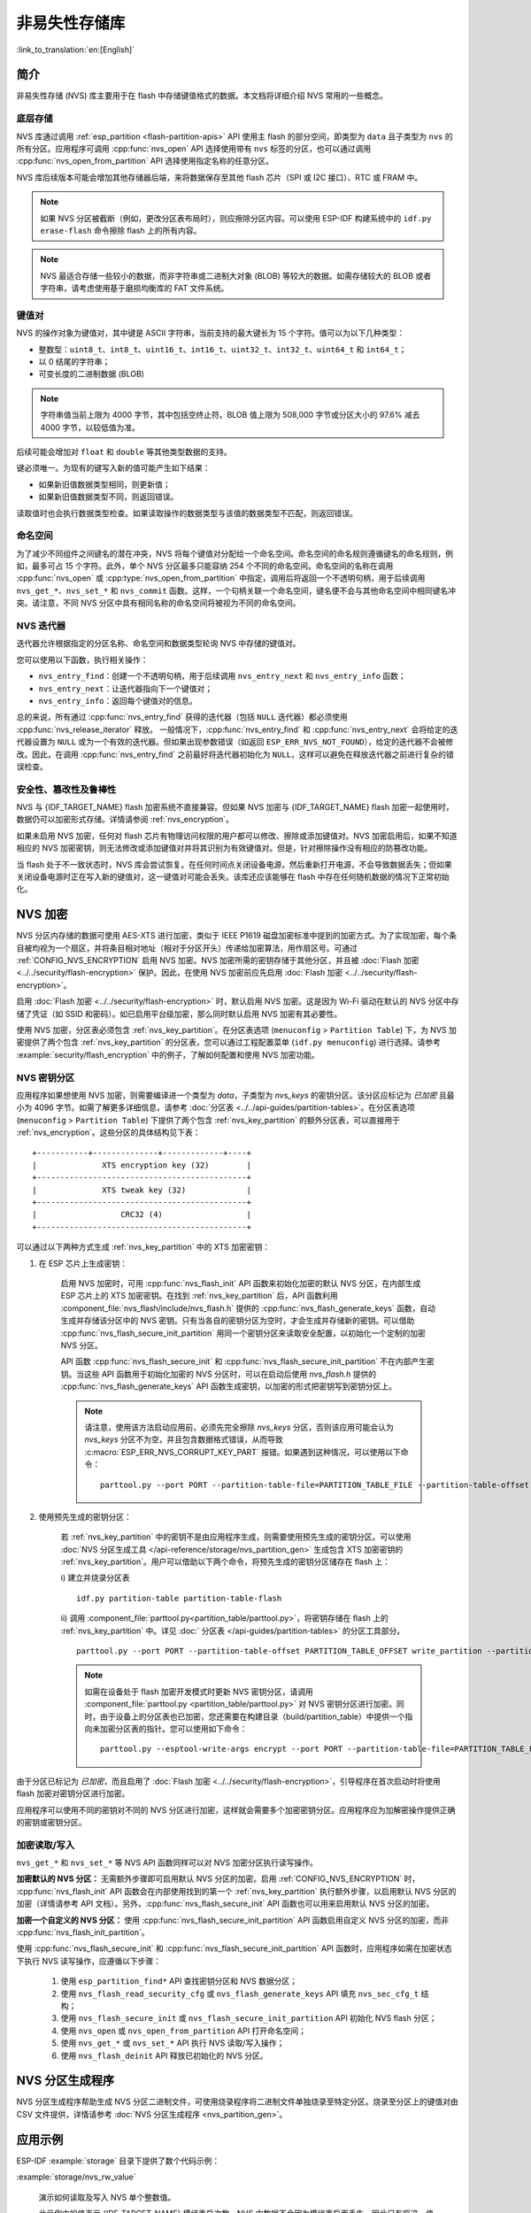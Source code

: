 非易失性存储库
============================

:link_to_translation:`en:[English]`

简介
------------

非易失性存储 (NVS) 库主要用于在 flash 中存储键值格式的数据。本文档将详细介绍 NVS 常用的一些概念。

底层存储
^^^^^^^^^^^^^^^^^^

NVS 库通过调用 :ref:`esp_partition <flash-partition-apis>` API 使用主 flash 的部分空间，即类型为 ``data`` 且子类型为 ``nvs`` 的所有分区。应用程序可调用 :cpp:func:`nvs_open` API 选择使用带有 ``nvs`` 标签的分区，也可以通过调用 :cpp:func:`nvs_open_from_partition` API 选择使用指定名称的任意分区。

NVS 库后续版本可能会增加其他存储器后端，来将数据保存至其他 flash 芯片（SPI 或 I2C 接口）、RTC 或 FRAM 中。

.. note:: 如果 NVS 分区被截断（例如，更改分区表布局时），则应擦除分区内容。可以使用 ESP-IDF 构建系统中的 ``idf.py erase-flash`` 命令擦除 flash 上的所有内容。

.. note:: NVS 最适合存储一些较小的数据，而非字符串或二进制大对象 (BLOB) 等较大的数据。如需存储较大的 BLOB 或者字符串，请考虑使用基于磨损均衡库的 FAT 文件系统。


键值对
^^^^^^^^^^^^^^^

NVS 的操作对象为键值对，其中键是 ASCII 字符串，当前支持的最大键长为 15 个字符。值可以为以下几种类型：

-  整数型：``uint8_t``、``int8_t``、``uint16_t``、``int16_t``、``uint32_t``、``int32_t``、``uint64_t`` 和 ``int64_t``；
-  以 0 结尾的字符串；
-  可变长度的二进制数据 (BLOB)

.. note::

    字符串值当前上限为 4000 字节，其中包括空终止符。BLOB 值上限为 508,000 字节或分区大小的 97.6% 减去 4000 字节，以较低值为准。

后续可能会增加对 ``float`` 和 ``double`` 等其他类型数据的支持。

键必须唯一。为现有的键写入新的值可能产生如下结果：

-  如果新旧值数据类型相同，则更新值；
-  如果新旧值数据类型不同，则返回错误。

读取值时也会执行数据类型检查。如果读取操作的数据类型与该值的数据类型不匹配，则返回错误。


命名空间
^^^^^^^^^^

为了减少不同组件之间键名的潜在冲突，NVS 将每个键值对分配给一个命名空间。命名空间的命名规则遵循键名的命名规则，例如，最多可占 15 个字符。此外，单个 NVS 分区最多只能容纳 254 个不同的命名空间。命名空间的名称在调用 :cpp:func:`nvs_open` 或 :cpp:type:`nvs_open_from_partition` 中指定，调用后将返回一个不透明句柄，用于后续调用 ``nvs_get_*``、``nvs_set_*`` 和 ``nvs_commit`` 函数。这样，一个句柄关联一个命名空间，键名便不会与其他命名空间中相同键名冲突。请注意，不同 NVS 分区中具有相同名称的命名空间将被视为不同的命名空间。

NVS 迭代器
^^^^^^^^^^^^^

迭代器允许根据指定的分区名称、命名空间和数据类型轮询 NVS 中存储的键值对。

您可以使用以下函数，执行相关操作：

- ``nvs_entry_find``：创建一个不透明句柄，用于后续调用 ``nvs_entry_next`` 和 ``nvs_entry_info`` 函数；
- ``nvs_entry_next``：让迭代器指向下一个键值对；
- ``nvs_entry_info``：返回每个键值对的信息。

总的来说，所有通过 :cpp:func:`nvs_entry_find` 获得的迭代器（包括 ``NULL`` 迭代器）都必须使用 :cpp:func:`nvs_release_iterator` 释放。
一般情况下，:cpp:func:`nvs_entry_find` 和 :cpp:func:`nvs_entry_next` 会将给定的迭代器设置为 ``NULL`` 或为一个有效的迭代器。但如果出现参数错误（如返回 ``ESP_ERR_NVS_NOT_FOUND``），给定的迭代器不会被修改。因此，在调用 :cpp:func:`nvs_entry_find` 之前最好将迭代器初始化为 ``NULL``，这样可以避免在释放迭代器之前进行复杂的错误检查。


安全性、篡改性及鲁棒性
^^^^^^^^^^^^^^^^^^^^^^^^^^

NVS 与 {IDF_TARGET_NAME} flash 加密系统不直接兼容。但如果 NVS 加密与 {IDF_TARGET_NAME} flash 加密一起使用时，数据仍可以加密形式存储。详情请参阅 :ref:`nvs_encryption`。

如果未启用 NVS 加密，任何对 flash 芯片有物理访问权限的用户都可以修改、擦除或添加键值对。NVS 加密启用后，如果不知道相应的 NVS 加密密钥，则无法修改或添加键值对并将其识别为有效键值对。但是，针对擦除操作没有相应的防篡改功能。

当 flash 处于不一致状态时，NVS 库会尝试恢复。在任何时间点关闭设备电源，然后重新打开电源，不会导致数据丢失；但如果关闭设备电源时正在写入新的键值对，这一键值对可能会丢失。该库还应该能够在 flash 中存在任何随机数据的情况下正常初始化。


.. _nvs_encryption:

NVS 加密
--------------

NVS 分区内存储的数据可使用 AES-XTS 进行加密，类似于 IEEE P1619 磁盘加密标准中提到的加密方式。为了实现加密，每个条目被均视为一个扇区，并将条目相对地址（相对于分区开头）传递给加密算法，用作扇区号。可通过 :ref:`CONFIG_NVS_ENCRYPTION` 启用 NVS 加密。NVS 加密所需的密钥存储于其他分区，并且被 :doc:`Flash 加密 <../../security/flash-encryption>` 保护。因此，在使用 NVS 加密前应先启用 :doc:`Flash 加密 <../../security/flash-encryption>`。

启用 :doc:`Flash 加密 <../../security/flash-encryption>` 时，默认启用 NVS 加密。这是因为 Wi-Fi 驱动在默认的 NVS 分区中存储了凭证（如 SSID 和密码）。如已启用平台级加密，那么同时默认启用 NVS 加密有其必要性。

使用 NVS 加密，分区表必须包含 :ref:`nvs_key_partition`。在分区表选项 (``menuconfig`` > ``Partition Table``) 下，为 NVS 加密提供了两个包含 :ref:`nvs_key_partition` 的分区表，您可以通过工程配置菜单 (``idf.py menuconfig``) 进行选择。请参考 :example:`security/flash_encryption` 中的例子，了解如何配置和使用 NVS 加密功能。

.. _nvs_key_partition:

NVS 密钥分区
^^^^^^^^^^^^^^^^^

应用程序如果想使用 NVS 加密，则需要编译进一个类型为 `data`，子类型为 `nvs_keys` 的密钥分区。该分区应标记为 `已加密` 且最小为 4096 字节。如需了解更多详细信息，请参考 :doc:`分区表 <../../api-guides/partition-tables>`。在分区表选项 (``menuconfig`` > ``Partition Table``) 下提供了两个包含 :ref:`nvs_key_partition` 的额外分区表，可以直接用于 :ref:`nvs_encryption`。这些分区的具体结构见下表：

.. highlight:: none

::

    +-----------+--------------+-------------+----+
    |              XTS encryption key (32)        |
    +---------------------------------------------+
    |              XTS tweak key (32)             |
    +---------------------------------------------+
    |                  CRC32 (4)                  |
    +---------------------------------------------+

可以通过以下两种方式生成 :ref:`nvs_key_partition` 中的 XTS 加密密钥：

1. 在 ESP 芯片上生成密钥：

    启用 NVS 加密时，可用 :cpp:func:`nvs_flash_init` API 函数来初始化加密的默认 NVS 分区，在内部生成 ESP 芯片上的 XTS 加密密钥。在找到 :ref:`nvs_key_partition` 后，API 函数利用 :component_file:`nvs_flash/include/nvs_flash.h` 提供的 :cpp:func:`nvs_flash_generate_keys` 函数，自动生成并存储该分区中的 NVS 密钥。只有当各自的密钥分区为空时，才会生成并存储新的密钥。可以借助 :cpp:func:`nvs_flash_secure_init_partition` 用同一个密钥分区来读取安全配置，以初始化一个定制的加密 NVS 分区。

    API 函数 :cpp:func:`nvs_flash_secure_init` 和 :cpp:func:`nvs_flash_secure_init_partition` 不在内部产生密钥。当这些 API 函数用于初始化加密的 NVS 分区时，可以在启动后使用 `nvs_flash.h` 提供的 :cpp:func:`nvs_flash_generate_keys` API 函数生成密钥，以加密的形式把密钥写到密钥分区上。

    .. note:: 请注意，使用该方法启动应用前，必须先完全擦除 `nvs_keys` 分区，否则该应用可能会认为 `nvs_keys` 分区不为空，并且包含数据格式错误，从而导致 :c:macro:`ESP_ERR_NVS_CORRUPT_KEY_PART` 报错。如果遇到这种情况，可以使用以下命令：
        ::

            parttool.py --port PORT --partition-table-file=PARTITION_TABLE_FILE --partition-table-offset PARTITION_TABLE_OFFSET erase_partition --partition-type=data --partition-subtype=nvs_keys

2. 使用预先生成的密钥分区：

    若 :ref:`nvs_key_partition` 中的密钥不是由应用程序生成，则需要使用预先生成的密钥分区。可以使用 :doc:`NVS 分区生成工具 </api-reference/storage/nvs_partition_gen>` 生成包含 XTS 加密密钥的 :ref:`nvs_key_partition`。用户可以借助以下两个命令，将预先生成的密钥分区储存在 flash 上：

    i) 建立并烧录分区表
    ::

        idf.py partition-table partition-table-flash

    ii) 调用 :component_file:`parttool.py<partition_table/parttool.py>`，将密钥存储在 flash 上的 :ref:`nvs_key_partition` 中。详见 :doc:` 分区表 </api-guides/partition-tables>` 的分区工具部分。
    ::

        parttool.py --port PORT --partition-table-offset PARTITION_TABLE_OFFSET write_partition --partition-name="name of nvs_key partition" --input NVS_KEY_PARTITION_FILE
    
    .. note:: 如需在设备处于 flash 加密开发模式时更新 NVS 密钥分区，请调用 :component_file:`parttool.py <partition_table/parttool.py>` 对 NVS 密钥分区进行加密。同时，由于设备上的分区表也已加密，您还需要在构建目录（build/partition_table）中提供一个指向未加密分区表的指针。您可以使用如下命令：
        ::

            parttool.py --esptool-write-args encrypt --port PORT --partition-table-file=PARTITION_TABLE_FILE --partition-table-offset PARTITION_TABLE_OFFSET write_partition --partition-name="name of nvs_key partition" --input NVS_KEY_PARTITION_FILE

由于分区已标记为 `已加密`，而且启用了 :doc:`Flash 加密 <../../security/flash-encryption>`，引导程序在首次启动时将使用 flash 加密对密钥分区进行加密。

应用程序可以使用不同的密钥对不同的 NVS 分区进行加密，这样就会需要多个加密密钥分区。应用程序应为加解密操作提供正确的密钥或密钥分区。

加密读取/写入
^^^^^^^^^^^^^^^^^^^^

``nvs_get_*`` 和 ``nvs_set_*`` 等 NVS API 函数同样可以对 NVS 加密分区执行读写操作。

**加密默认的 NVS 分区：**
无需额外步骤即可启用默认 NVS 分区的加密。启用 :ref:`CONFIG_NVS_ENCRYPTION` 时， :cpp:func:`nvs_flash_init` API 函数会在内部使用找到的第一个 :ref:`nvs_key_partition` 执行额外步骤，以启用默认 NVS 分区的加密（详情请参考 API 文档）。另外，:cpp:func:`nvs_flash_secure_init` API 函数也可以用来启用默认 NVS 分区的加密。

**加密一个自定义的 NVS 分区：**
使用 :cpp:func:`nvs_flash_secure_init_partition` API 函数启用自定义 NVS 分区的加密，而非 :cpp:func:`nvs_flash_init_partition`。

使用 :cpp:func:`nvs_flash_secure_init` 和 :cpp:func:`nvs_flash_secure_init_partition` API 函数时，应用程序如需在加密状态下执行 NVS 读写操作，应遵循以下步骤：

    1. 使用 ``esp_partition_find*`` API 查找密钥分区和 NVS 数据分区；
    2. 使用 ``nvs_flash_read_security_cfg`` 或 ``nvs_flash_generate_keys`` API 填充 ``nvs_sec_cfg_t`` 结构；
    3. 使用 ``nvs_flash_secure_init`` 或 ``nvs_flash_secure_init_partition`` API 初始化 NVS flash 分区；
    4. 使用 ``nvs_open`` 或 ``nvs_open_from_partition`` API 打开命名空间；
    5. 使用 ``nvs_get_*`` 或 ``nvs_set_*`` API 执行 NVS 读取/写入操作；
    6. 使用 ``nvs_flash_deinit`` API 释放已初始化的 NVS 分区。

NVS 分区生成程序
------------------

NVS 分区生成程序帮助生成 NVS 分区二进制文件，可使用烧录程序将二进制文件单独烧录至特定分区。烧录至分区上的键值对由 CSV 文件提供，详情请参考 :doc:`NVS 分区生成程序 <nvs_partition_gen>`。

应用示例
-------------------

ESP-IDF :example:`storage` 目录下提供了数个代码示例：

:example:`storage/nvs_rw_value`

  演示如何读取及写入 NVS 单个整数值。

  此示例中的值表示 {IDF_TARGET_NAME} 模组重启次数。NVS 中数据不会因为模组重启而丢失，因此只有将这一值存储于 NVS 中，才能起到重启次数计数器的作用。

  该示例也演示了如何检测读取/写入操作是否成功，以及某个特定值是否在 NVS 中尚未初始化。诊断程序以纯文本形式提供，帮助您追踪程序流程，及时发现问题。

:example:`storage/nvs_rw_blob`　

  演示如何读取及写入 NVS 单个整数值和 BLOB（二进制大对象），并在 NVS 中存储这一数值，即便 {IDF_TARGET_NAME} 模组重启也不会消失。

    * value - 记录 {IDF_TARGET_NAME} 模组软重启次数和硬重启次数。
    * blob - 内含记录模组运行次数的表格。此表格将被从 NVS 读取至动态分配的 RAM 上。每次手动软重启后，表格内运行次数即增加一次，新加的运行次数被写入 NVS。下拉 GPIO0 即可手动软重启。

  该示例也演示了如何执行诊断程序以检测读取/写入操作是否成功。

:example:`storage/nvs_rw_value_cxx`

  这个例子与 :example:`storage/nvs_rw_value` 完全一样，只是使用了 C++ 的 NVS 句柄类。

内部实现
---------

键值对日志
^^^^^^^^^^^^^^^^^^^^^^

NVS 按顺序存储键值对，新的键值对添加在最后。因此，如需更新某一键值对，实际是在日志最后增加一对新的键值对，同时将旧的键值对标记为已擦除。

页面和条目
^^^^^^^^^^^^^^^^^

NVS 库在其操作中主要使用两个实体：页面和条目。页面是一个逻辑结构，用于存储部分的整体日志。逻辑页面对应 flash 的一个物理扇区，正在使用中的页面具有与之相关联的 *序列号*。序列号赋予了页面顺序，较高的序列号对应较晚创建的页面。页面有以下几种状态：

空或未初始化
    页面对应的 flash 扇区为空白状态（所有字节均为 ``0xff``）。此时，页面未存储任何数据且没有关联的序列号。

活跃状态
    此时 flash 已完成初始化，页头部写入 flash，页面已具备有效序列号。页面中存在一些空条目，可写入数据。任意时刻，至多有一个页面处于活跃状态。

写满状态
    Flash 已写满键值对，状态不再改变。
    用户无法向写满状态下的页面写入新键值对，但仍可将一些键值对标记为已擦除。

擦除状态
    未擦除的键值对将移至其他页面，以便擦除当前页面。这一状态仅为暂时性状态，即 API 调用返回时，页面应脱离这一状态。如果设备突然断电，下次开机时，设备将继续把未擦除的键值对移至其他页面，并继续擦除当前页面。

损坏状态
    页头部包含无效数据，无法进一步解析该页面中的数据，因此之前写入该页面的所有条目均无法访问。相应的 flash 扇区并不会被立即擦除，而是与其他处于未初始化状态的扇区一起等待后续使用。这一状态可能对调试有用。

Flash 扇区映射至逻辑页面并没有特定的顺序，NVS 库会检查存储在 flash 扇区的页面序列号，并根据序列号组织页面。

::

    +--------+     +--------+     +--------+     +--------+
    | Page 1 |     | Page 2 |     | Page 3 |     | Page 4 |
    | Full   +---> | Full   +---> | Active |     | Empty  |   <- 状态
    | #11    |     | #12    |     | #14    |     |        |   <- 序列号
    +---+----+     +----+---+     +----+---+     +---+----+
        |               |              |             |
        |               |              |             |
        |               |              |             |
    +---v------+  +-----v----+  +------v---+  +------v---+
    | Sector 3 |  | Sector 0 |  | Sector 2 |  | Sector 1 |    <- 物理扇区
    +----------+  +----------+  +----------+  +----------+

页面结构
^^^^^^^^^^^^^^^^^^^

当前，我们假设 flash 扇区大小为 4096 字节，并且 {IDF_TARGET_NAME} flash 加密硬件在 32 字节块上运行。未来有可能引入一些编译时可配置项（可通过 menuconfig 进行配置），以适配具有不同扇区大小的 flash 芯片。但目前尚不清楚 SPI flash 驱动和 SPI flash cache 之类的系统组件是否支持其他扇区大小。

页面由头部、条目状态位图和条目三部分组成。为了实现与 {IDF_TARGET_NAME} flash 加密功能兼容，条目大小设置为 32 字节。如果键值为整数型，条目则保存一个键值对；如果键值为字符串或 BLOB 类型，则条目仅保存一个键值对的部分内容（更多信息详见条目结构描述）。

页面结构如下图所示，括号内数字表示该部分的大小（以字节为单位）。

::

    +-----------+--------------+-------------+-------------------------+
    | State (4) | Seq. no. (4) | version (1) | Unused (19) | CRC32 (4) |   页头部 (32)
    +-----------+--------------+-------------+-------------------------+
    |                Entry state bitmap (32)                           |
    +------------------------------------------------------------------+
    |                       Entry 0 (32)                               |
    +------------------------------------------------------------------+
    |                       Entry 1 (32)                               |
    +------------------------------------------------------------------+
    /                                                                  /
    /                                                                  /
    +------------------------------------------------------------------+
    |                       Entry 125 (32)                             |
    +------------------------------------------------------------------+

头部和条目状态位图写入 flash 时不加密。如果启用了 {IDF_TARGET_NAME} flash 加密功能，则条目写入 flash 时将会加密。

通过将 0 写入某些位可以定义页面状态值，表示状态改变。因此，如果需要变更页面状态，并不一定要擦除页面，除非要将其变更为 *擦除* 状态。

头部中的 ``version`` 字段反映了所用的 NVS 格式版本。为实现向后兼容，版本升级从 0xff 开始依次递减（例如，version-1 为 0xff，version-2 为 0xfe，以此类推）。

头部中 CRC32 值是由不包含状态值的条目计算所得（4 到 28 字节）。当前未使用的条目用 ``0xff`` 字节填充。

条目结构和条目状态位图的详细信息见下文描述。

条目和条目状态位图
^^^^^^^^^^^^^^^^^^^^^^^^^^^^

每个条目可处于以下三种状态之一，每个状态在条目状态位图中用两位表示。位图中的最后四位 (256 - 2 * 126) 未使用。

空 (2'b11)
    条目还未写入任何内容，处于未初始化状态（全部字节为 ``0xff``）。

写入（2'b10）
    一个键值对（或跨多个条目的键值对的部分内容）已写入条目中。

擦除（2'b00）
    条目中的键值对已丢弃，条目内容不再解析。


.. _structure_of_entry:

条目结构
^^^^^^^^^^^^^^^^^^

如果键值类型为基础类型，即 1 - 8 个字节长度的整数型，条目将保存一个键值对；如果键值类型为字符串或 BLOB 类型，条目将保存整个键值对的部分内容。另外，如果键值为字符串类型且跨多个条目，则键值所跨的所有条目均保存在同一页面。BLOB 则可以切分为多个块，实现跨多个页面。BLOB 索引是一个附加的固定长度元数据条目，用于追踪 BLOB 块。目前条目仍支持早期 BLOB 格式（可读取可修改），但这些 BLOB 一经修改，即以新格式储存至条目。

::

    +--------+----------+----------+----------------+-----------+---------------+----------+
    | NS (1) | Type (1) | Span (1) | ChunkIndex (1) | CRC32 (4) |    Key (16)   | Data (8) |
    +--------+----------+----------+----------------+-----------+---------------+----------+

                                             Primitive  +--------------------------------+
                                            +-------->  |     Data (8)                   |
                                            | Types     +--------------------------------+
                       +-> Fixed length --
                       |                    |           +---------+--------------+---------------+-------+
                       |                    +-------->  | Size(4) | ChunkCount(1)| ChunkStart(1) | Rsv(2)|
        Data format ---+                    BLOB Index  +---------+--------------+---------------+-------+
                       |
                       |                             +----------+---------+-----------+
                       +->   Variable length   -->   | Size (2) | Rsv (2) | CRC32 (4) |
                            (Strings, BLOB Data)     +----------+---------+-----------+


条目结构中各个字段含义如下：

命名空间 (NS, NameSpace)
    该条目的命名空间索引，详细信息参见命名空间实现章节。

类型 (Type)
    一个字节表示的值的数据类型，:component_file:`nvs_flash/include/nvs_handle.hpp` 下的 :cpp:type:`ItemType` 枚举了可能的类型。

跨度 (Span)
    该键值对所用的条目数量。如果键值为整数型，条目数量即为 1。如果键值为字符串或 BLOB，则条目数量取决于值的长度。

块索引 (ChunkIndex)
    用于存储 BLOB 类型数据块的索引。如果键值为其他数据类型，则此处索引应写入 ``0xff``。

CRC32
    对条目下所有字节进行校验后，所得的校验和（CRC32 字段不计算在内）。

键 (Key)
    即以零结尾的 ASCII 字符串，字符串最长为 15 字节，不包含最后一个字节的零终止符。

数据 (Data)
    如果键值类型为整数型，则数据字段仅包含键值。如果键值小于八个字节，使用 ``0xff`` 填充未使用的部分（右侧）。

    如果键值类型为 BLOB 索引条目，则该字段的八个字节将保存以下数据块信息：

    - 块大小
        整个 BLOB 数据的大小（以字节为单位）。该字段仅用于 BLOB 索引类型条目。

    - ChunkCount
        存储过程中 BLOB 分成的数据块总量。该字段仅用于 BLOB 索引类型条目。

    - ChunkStart
        BLOB 第一个数据块的块索引，后续数据块索引依次递增，步长为 1。该字段仅用于 BLOB 索引类型条目。

    如果键值类型为字符串或 BLOB 数据块，数据字段的这八个字节将保存该键值的一些附加信息，如下所示：

    - 数据大小
        实际数据的大小（以字节为单位）。如果键值类型为字符串，此字段也应将零终止符包含在内。此字段仅用于字符串和 BLOB 类型条目。

    - CRC32
        数据所有字节的校验和，该字段仅用于字符串和 BLOB 类型条目。

可变长度值（字符串和 BLOB）写入后续条目，每个条目 32 字节。第一个条目的 `Span` 字段将指明使用了多少条目。


命名空间
^^^^^^^^^^

如上所述，每个键值对属于一个命名空间。命名空间标识符（字符串）也作为键值对的键，存储在索引为 0 的命名空间中。与这些键对应的值就是这些命名空间的索引。

::

    +-------------------------------------------+
    | NS=0 Type=uint8_t Key="wifi" Value=1      |   Entry describing namespace "wifi"
    +-------------------------------------------+
    | NS=1 Type=uint32_t Key="channel" Value=6  |   Key "channel" in namespace "wifi"
    +-------------------------------------------+
    | NS=0 Type=uint8_t Key="pwm" Value=2       |   Entry describing namespace "pwm"
    +-------------------------------------------+
    | NS=2 Type=uint16_t Key="channel" Value=20 |   Key "channel" in namespace "pwm"
    +-------------------------------------------+


条目哈希列表
^^^^^^^^^^^^^^

为了减少对 flash 执行的读操作次数，Page 类对象均设有一个列表，包含一对数据：条目索引和条目哈希值。该列表可大大提高检索速度，而无需迭代所有条目并逐个从 flash 中读取。``Page::findItem`` 首先从哈希列表中检索条目哈希值，如果条目存在，则在页面内给出条目索引。由于哈希冲突，在哈希列表中检索条目哈希值可能会得到不同的条目，对 flash 中条目再次迭代可解决这一冲突。

哈希列表中每个节点均包含一个 24 位哈希值和 8 位条目索引。哈希值根据条目命名空间、键名和块索引由 CRC32 计算所得，计算结果保留 24 位。为减少将 32 位条目存储在链表中的开销，链表采用了数组的双向链表。每个数组占用 128 个字节，包含 29 个条目、两个链表指针和一个 32 位计数字段。因此，每页额外需要的 RAM 最少为 128 字节，最多为 640 字节。

API 参考
-------------

.. include-build-file:: inc/nvs_flash.inc

.. include-build-file:: inc/nvs.inc
